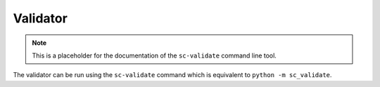 .. SPDX-FileCopyrightText: 2025 Helmholtz-Zentrum Dresden - Rossendorf (HZDR)
   SPDX-License-Identifier: CC-BY-4.0
   SPDX-FileContributor: David Pape

Validator
=========

.. note::

   This is a placeholder for the documentation of the ``sc-validate`` command line tool.

The validator can be run using the ``sc-validate`` command which is equivalent to ``python -m sc_validate``.
